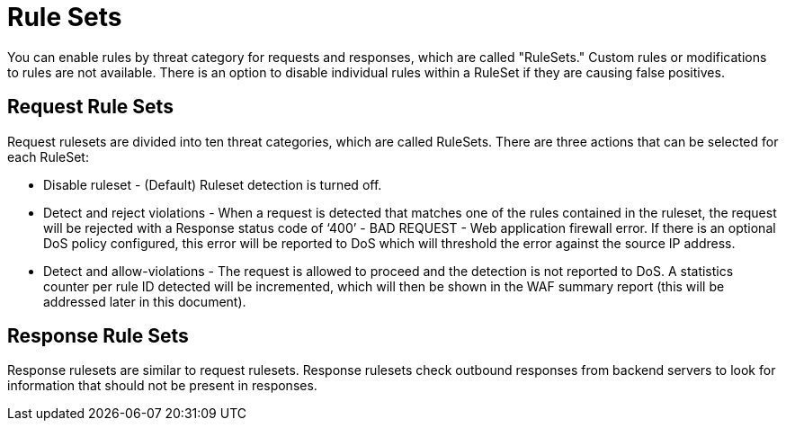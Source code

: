 = Rule Sets

You can enable rules by threat category for requests and responses, which are called "RuleSets." Custom rules or modifications to rules are not available. There is an option to disable individual rules within a RuleSet if they are causing false positives.

== Request Rule Sets

Request rulesets are divided into ten threat categories, which are called RuleSets. There are three actions that can be selected for each RuleSet:

* Disable ruleset - (Default) Ruleset detection is turned off.
* Detect and reject violations - When a request is detected that matches one of the rules contained in the ruleset, the request will be rejected with a Response status code of ‘400’ - BAD REQUEST - Web application firewall error. If there is an optional DoS policy configured, this error will be reported to DoS which will threshold the error against the source IP address.
* Detect and allow-violations - The request is allowed to proceed and the detection is not reported to DoS. A statistics counter per rule ID detected will be incremented, which will then be shown in the WAF summary report (this will be addressed later in this document).



== Response Rule Sets

Response rulesets are similar to request rulesets. Response rulesets check outbound responses from backend servers to look for information that should not be present in responses.
